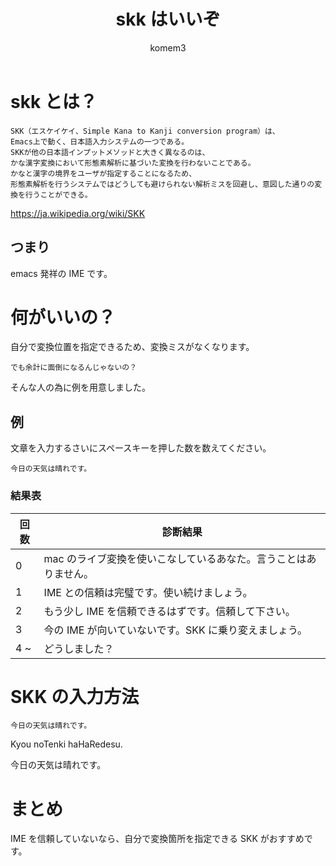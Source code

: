 #+title: skk はいいぞ
#+author: komem3

* skk とは？
: SKK（エスケイケイ、Simple Kana to Kanji conversion program）は、
: Emacs上で動く、日本語入力システムの一つである。
: SKKが他の日本語インプットメソッドと大きく異なるのは、
: かな漢字変換において形態素解析に基づいた変換を行わないことである。
: かなと漢字の境界をユーザが指定することになるため、
: 形態素解析を行うシステムではどうしても避けられない解析ミスを回避し、意図した通りの変換を行うことができる。

https://ja.wikipedia.org/wiki/SKK

** つまり
emacs 発祥の IME です。

* 何がいいの？
自分で変換位置を指定できるため、変換ミスがなくなります。

: でも余計に面倒になるんじゃないの？

そんな人の為に例を用意しました。

** 例
文章を入力するさいにスペースキーを押した数を数えてください。
: 今日の天気は晴れです。

*** 結果表
| 回数 | 診断結果                                                         |
|------+------------------------------------------------------------------|
|    0 | mac のライブ変換を使いこなしているあなた。言うことはありません。 |
|    1 | IME との信頼は完璧です。使い続けましょう。                       |
|    2 | もう少し IME を信頼できるはずです。信頼して下さい。              |
|    3 | 今の IME が向いていないです。SKK に乗り変えましょう。            |
|  4 ~ | どうしました？                                                   |

* SKK の入力方法
: 今日の天気は晴れです。

Kyou noTenki haHaRedesu.

今日の天気は晴れです。

* まとめ
IME を信頼していないなら、自分で変換箇所を指定できる SKK がおすすめです。


